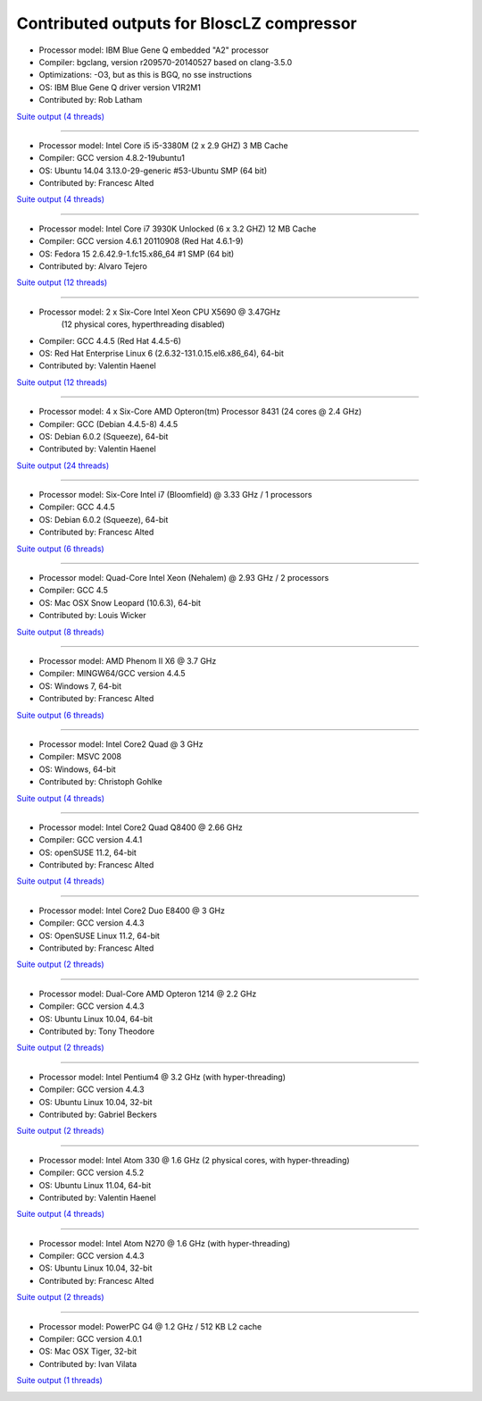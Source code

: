 .. title: Benchmarks for BloscLZ
.. slug: benchmarks-blosclz
.. date: 2014-06-26 10:41:42 UTC
.. tags: 
.. link: 
.. description: 
.. type: text

Contributed outputs for **BloscLZ** compressor
----------------------------------------------

* Processor model: IBM Blue Gene Q embedded "A2" processor
* Compiler: bgclang, version r209570-20140527 based on clang-3.5.0
* Optimizations: -O3, but as this is BGQ, no sse instructions
* OS: IBM Blue Gene Q driver version V1R2M1
* Contributed by: Rob Latham

`Suite output (4 threads) </images/bench/blosclz/blosclz-BGQ.txt>`__

.. image:: /images/bench/blosclz/blosclz-BGQ-compr.png
.. image:: /images/bench/blosclz/blosclz-BGQ-decompr.png

----

* Processor model: Intel Core i5 i5-3380M (2 x 2.9 GHZ) 3 MB Cache
* Compiler: GCC version 4.8.2-19ubuntu1
* OS: Ubuntu 14.04 3.13.0-29-generic #53-Ubuntu SMP (64 bit)
* Contributed by: Francesc Alted 

`Suite output (4 threads) </images/bench/blosclz/i5-3380M-4.txt>`__

.. image:: /images/bench/blosclz/i5-3380M-4-compr.png
.. image:: /images/bench/blosclz/i5-3380M-4-decompr.png

----

* Processor model: Intel Core i7 3930K Unlocked (6 x 3.2 GHZ) 12 MB Cache
* Compiler: GCC version 4.6.1 20110908 (Red Hat 4.6.1-9)
* OS: Fedora 15 2.6.42.9-1.fc15.x86_64 #1 SMP  (64 bit)
* Contributed by: Alvaro Tejero 

`Suite output (12 threads) </images/bench/blosclz/linux-3930K.txt>`__

.. image:: /images/bench/blosclz/linux-3930K-compr-small.png
.. image:: /images/bench/blosclz/linux-3930K-decompr-small.png

----

* Processor model: 2 x Six-Core Intel Xeon CPU X5690 @ 3.47GHz
                  (12 physical cores, hyperthreading disabled)
* Compiler: GCC 4.4.5 (Red Hat 4.4.5-6)
* OS: Red Hat Enterprise Linux 6 (2.6.32-131.0.15.el6.x86_64), 64-bit
* Contributed by: Valentin Haenel

`Suite output (12 threads) </images/bench/blosclz/viznode07.txt>`__

.. image:: /images/bench/blosclz/viznode07-compression-small.png
.. image:: /images/bench/blosclz/viznode07-decompression-small.png

----

* Processor model: 4 x  Six-Core AMD Opteron(tm) Processor 8431 (24 cores @ 2.4 GHz)
* Compiler: GCC  (Debian 4.4.5-8) 4.4.5
* OS:  Debian 6.0.2 (Squeeze), 64-bit
* Contributed by: Valentin Haenel

`Suite output (24 threads) </images/bench/blosclz/four-six-opteron-suite.txt>`__

.. image:: /images/bench/blosclz/four-six-opteron-suite-compression-small.png
.. image:: /images/bench/blosclz/four-six-opteron-suite-decompression-small.png

----

* Processor model: Six-Core Intel i7 (Bloomfield) @ 3.33 GHz / 1 processors
* Compiler: GCC 4.4.5
* OS:  Debian 6.0.2 (Squeeze), 64-bit
* Contributed by: Francesc Alted 

`Suite output (6 threads) </images/bench/blosclz/linux-i7-980x-6.txt>`__

.. image:: /images/bench/blosclz/linux-i7-980x-6-compr-small.png
.. image:: /images/bench/blosclz/linux-i7-980x-6-decompr-small.png

----

* Processor model: Quad-Core Intel Xeon (Nehalem) @ 2.93 GHz / 2 processors
* Compiler: GCC 4.5
* OS:  Mac OSX Snow Leopard (10.6.3), 64-bit
* Contributed by: Louis Wicker 

`Suite output (8 threads) </images/bench/blosclz/suite-nehalem-gcc45.txt>`__

.. image:: /images/bench/blosclz/compr-8t-osx-nehalem-small.png
.. image:: /images/bench/blosclz/decompr-8t-osx-nehalem-small.png

----

* Processor model: AMD Phenom II X6 @ 3.7 GHz
* Compiler: MINGW64/GCC version 4.4.5
* OS:  Windows 7, 64-bit
* Contributed by: Francesc Alted

`Suite output (6 threads) </images/bench/blosclz/suite-windows7-amdx6.txt>`__

.. image:: /images/bench/blosclz/compr-6t-wingw64-small.png
.. image:: /images/bench/blosclz/decompr-6t-wingw64-small.png

----

* Processor model: Intel Core2 Quad @ 3 GHz
* Compiler: MSVC 2008
* OS:  Windows, 64-bit
* Contributed by: Christoph Gohlke

`Suite output (4 threads) </images/bench/blosclz/suite-4t-win64-core2-quad.txt>`__

.. image:: /images/bench/blosclz/compr-4t-win64-core2-quad-small.png
.. image:: /images/bench/blosclz/decompr-4t-win64-core2-quad-small.png

----

* Processor model: Intel Core2 Quad Q8400 @ 2.66 GHz
* Compiler: GCC version 4.4.1
* OS:  openSUSE 11.2, 64-bit
* Contributed by: Francesc Alted

`Suite output (4 threads) </images/bench/blosclz/suite-linux-core2.txt>`__

.. image:: /images/bench/blosclz/compr-4t-linux64-small.png
.. image:: /images/bench/blosclz/decompr-4t-linux64-small.png

----

* Processor model: Intel Core2 Duo E8400 @ 3 GHz
* Compiler: GCC version 4.4.3
* OS:  OpenSUSE Linux 11.2, 64-bit
* Contributed by: Francesc Alted

`Suite output (2 threads) </images/bench/blosclz/suite-core2-opensuse-gcc44.txt>`__

.. image:: /images/bench/blosclz/compr-2t-linux-core2-small.png
.. image:: /images/bench/blosclz/decompr-2t-linux-core2-small.png

----

* Processor model: Dual-Core AMD Opteron 1214 @ 2.2 GHz
* Compiler: GCC version 4.4.3
* OS:  Ubuntu Linux 10.04, 64-bit
* Contributed by: Tony Theodore

`Suite output (2 threads) </images/bench/blosclz/mysuite-ubuntu-opteron-2t.txt>`__

.. image:: /images/bench/blosclz/compr-ubuntu-opteron-2t-small.png
.. image:: /images/bench/blosclz/decompr-ubuntu-opteron-2t-small.png

----

* Processor model: Intel Pentium4 @ 3.2 GHz (with hyper-threading)
* Compiler: GCC version 4.4.3
* OS:  Ubuntu Linux 10.04, 32-bit
* Contributed by: Gabriel Beckers

`Suite output (2 threads) </images/bench/blosclz/suite-2t-linux32-pentium4-ht.txt>`__

.. image:: /images/bench/blosclz/compr-2t-linux32-pentium4-ht-small.png
.. image:: /images/bench/blosclz/decompr-2t-linux32-pentium4-ht-small.png

----

* Processor model: Intel Atom 330 @ 1.6 GHz (2 physical cores, with hyper-threading)
* Compiler: GCC version 4.5.2
* OS:  Ubuntu Linux 11.04, 64-bit
* Contributed by: Valentin Haenel

`Suite output (4 threads) </images/bench/blosclz/intel-atom-330-suite.txt>`__

.. image:: /images/bench/blosclz/intel-atom-330-suite-compression-small.png
.. image:: /images/bench/blosclz/intel-atom-330-suite-decompression-small.png

----

* Processor model: Intel Atom N270 @ 1.6 GHz (with hyper-threading)
* Compiler: GCC version 4.4.3
* OS:  Ubuntu Linux 10.04, 32-bit
* Contributed by: Francesc Alted

`Suite output (2 threads) </images/bench/blosclz/suite-2t-linux32-atom-ht.txt>`__

.. image:: /images/bench/blosclz/compr-ubuntu-atom-2t-small.png
.. image:: /images/bench/blosclz/decompr-ubuntu-atom-2t-small.png

----

* Processor model: PowerPC G4 @ 1.2 GHz / 512 KB L2 cache
* Compiler: GCC version 4.0.1
* OS:  Mac OSX Tiger, 32-bit
* Contributed by: Ivan Vilata

`Suite output (1 threads) </images/bench/blosclz/mysuite-powerpc-g4.txt>`__

.. image:: /images/bench/blosclz/compr-1t-osx-powerpc-G4-small.png
.. image:: /images/bench/blosclz/decompr-1t-osx-powerpc-G4-small.png


